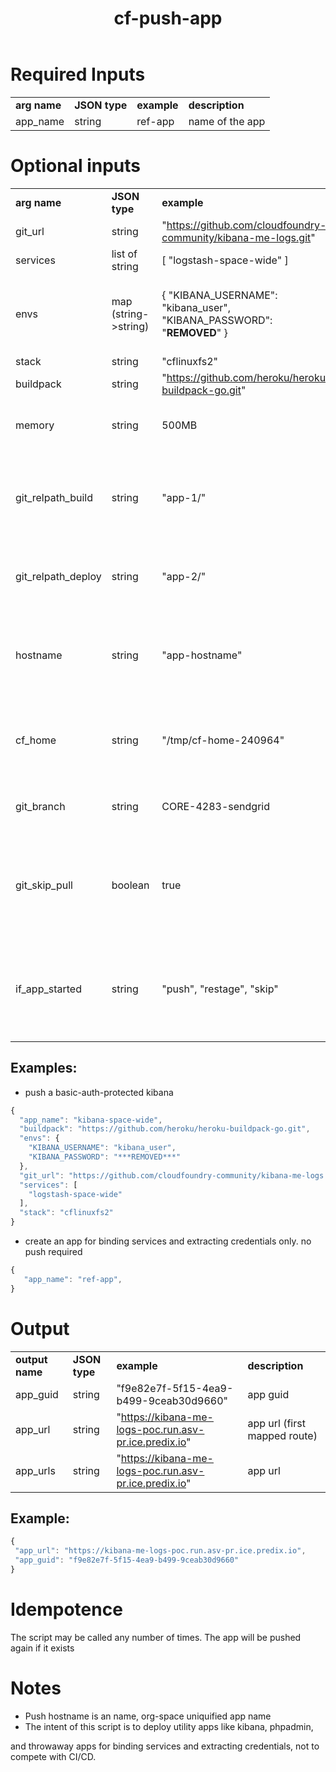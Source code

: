 #+OPTIONS: ^:nil
#+OPTIONS: toc:nil
#+OPTIONS: html-postamble:nil
#+OPTIONS: num:nil
#+TITLE: cf-push-app

* Required Inputs
  | *arg name* | *JSON type* | *example*             | *description*                       |
  | app_name   | string      | ref-app               | name of the app                     |
* Optional inputs
  | *arg name*         | *JSON type*          | *example*                                                                | *description*                                                                       |
  | git_url            | string               | "https://github.com/cloudfoundry-community/kibana-me-logs.git"           | github url                                                                          |
  | services           | list of string       | [ "logstash-space-wide" ]                                                | services to bind                                                                    |
  | envs               | map (string->string) | { "KIBANA_USERNAME": "kibana_user", "KIBANA_PASSWORD": "***REMOVED***" } | environment variables to values. if provided, app will be restaged                  |
  | stack              | string               | "cflinuxfs2"                                                             | option                                                                              |
  | buildpack          | string               | "https://github.com/heroku/heroku-buildpack-go.git"                      | buildpack                                                                           |
  | memory             | string               | 500MB                                                                    | memory flag, defaults to 500MB                                                      |
  | git_relpath_build  | string               | "app-1/"                                                                 | relative path for cf push -p flag (app directory, jar, etc), defaults to git root   |
  | git_relpath_deploy | string               | "app-2/"                                                                 | relative path for build directory, defaults to git root                             |
  | hostname           | string               | "app-hostname"                                                           | hostname option to cf push, defaults to space/org uniquified app name               |
  | cf_home            | string               | "/tmp/cf-home-240964"                                                    | CF_HOME where login has been issued, defaults to $HOME                              |
  | git_branch         | string               | CORE-4283-sendgrid                                                       | git branch to check-out before deployment                                           |
  | git_skip_pull      | boolean              | true                                                                     | whether to skip attempting to pull latest changes, useful for local modification    |
  | if_app_started     | string               | "push", "restage", "skip"                                                | what to do if app exists and has status 'started'. envs, services are still updated |

** Examples:
   - push a basic-auth-protected kibana
   #+BEGIN_SRC js
   {
     "app_name": "kibana-space-wide",
     "buildpack": "https://github.com/heroku/heroku-buildpack-go.git",
     "envs": {
       "KIBANA_USERNAME": "kibana_user",
       "KIBANA_PASSWORD": "***REMOVED***"
     },
     "git_url": "https://github.com/cloudfoundry-community/kibana-me-logs.git",
     "services": [
       "logstash-space-wide"
     ],
     "stack": "cflinuxfs2"
   }
   #+END_SRC
   - create an app for binding services and extracting credentials only.
     no push required
   #+BEGIN_SRC js
   {
      "app_name": "ref-app",
   }
   #+END_SRC

* Output
  | *output name* | *JSON type* | *example*                                             | *description*                                      |
  | app_guid      | string      | "f9e82e7f-5f15-4ea9-b499-9ceab30d9660"                | app guid                                           |
  | app_url       | string      | "https://kibana-me-logs-poc.run.asv-pr.ice.predix.io" | app url (first mapped route) |
  | app_urls      | string      | "https://kibana-me-logs-poc.run.asv-pr.ice.predix.io" | app url                      |
  
** Example:

   #+BEGIN_SRC js
   {
    "app_url": "https://kibana-me-logs-poc.run.asv-pr.ice.predix.io",
    "app_guid": "f9e82e7f-5f15-4ea9-b499-9ceab30d9660"
   }
   #+END_SRC

* Idempotence
  The script may be called any number of times. The app will be pushed again if it exists
* Notes
  - Push hostname is an name, org-space uniquified app name
  - The intent of this script is to deploy utility apps like kibana, phpadmin,
  and throwaway apps for binding services and extracting credentials, not to compete with CI/CD.
